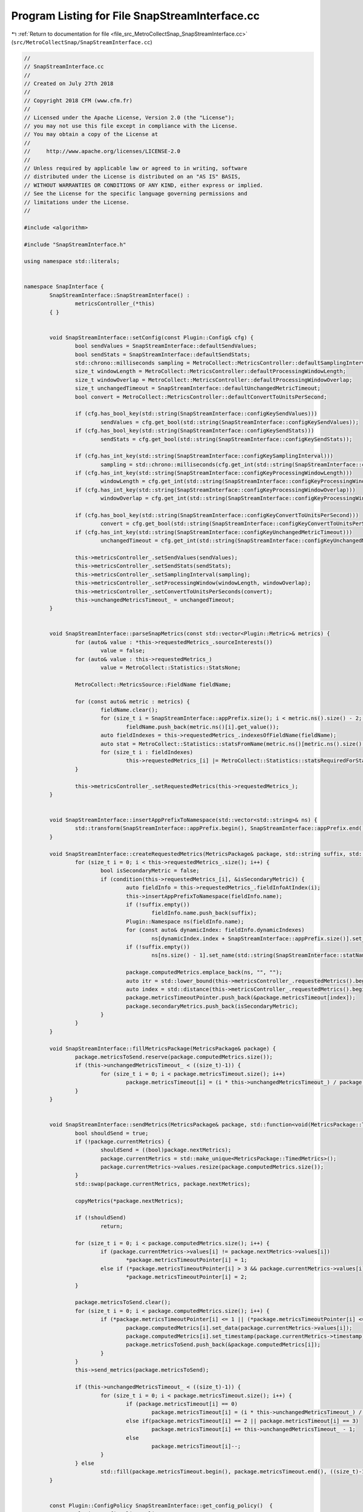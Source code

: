 
.. _program_listing_file_src_MetroCollectSnap_SnapStreamInterface.cc:

Program Listing for File SnapStreamInterface.cc
===============================================

|exhale_lsh| :ref:`Return to documentation for file <file_src_MetroCollectSnap_SnapStreamInterface.cc>` (``src/MetroCollectSnap/SnapStreamInterface.cc``)

.. |exhale_lsh| unicode:: U+021B0 .. UPWARDS ARROW WITH TIP LEFTWARDS

.. code-block:: none

   //
   // SnapStreamInterface.cc
   //
   // Created on July 27th 2018
   //
   // Copyright 2018 CFM (www.cfm.fr)
   //
   // Licensed under the Apache License, Version 2.0 (the "License");
   // you may not use this file except in compliance with the License.
   // You may obtain a copy of the License at
   //
   //     http://www.apache.org/licenses/LICENSE-2.0
   //
   // Unless required by applicable law or agreed to in writing, software
   // distributed under the License is distributed on an "AS IS" BASIS,
   // WITHOUT WARRANTIES OR CONDITIONS OF ANY KIND, either express or implied.
   // See the License for the specific language governing permissions and
   // limitations under the License.
   //
   
   #include <algorithm>
   
   #include "SnapStreamInterface.h"
   
   using namespace std::literals;
   
   
   namespace SnapInterface {
           SnapStreamInterface::SnapStreamInterface() :
                   metricsController_(*this)
           { }
   
   
           void SnapStreamInterface::setConfig(const Plugin::Config& cfg) {
                   bool sendValues = SnapStreamInterface::defaultSendValues;
                   bool sendStats = SnapStreamInterface::defaultSendStats;
                   std::chrono::milliseconds sampling = MetroCollect::MetricsController::defaultSamplingInterval;
                   size_t windowLength = MetroCollect::MetricsController::defaultProcessingWindowLength;
                   size_t windowOverlap = MetroCollect::MetricsController::defaultProcessingWindowOverlap;
                   size_t unchangedTimeout = SnapStreamInterface::defaultUnchangedMetricTimeout;
                   bool convert = MetroCollect::MetricsController::defaultConvertToUnitsPerSecond;
   
                   if (cfg.has_bool_key(std::string(SnapStreamInterface::configKeySendValues)))
                           sendValues = cfg.get_bool(std::string(SnapStreamInterface::configKeySendValues));
                   if (cfg.has_bool_key(std::string(SnapStreamInterface::configKeySendStats)))
                           sendStats = cfg.get_bool(std::string(SnapStreamInterface::configKeySendStats));
   
                   if (cfg.has_int_key(std::string(SnapStreamInterface::configKeySamplingInterval)))
                           sampling = std::chrono::milliseconds(cfg.get_int(std::string(SnapStreamInterface::configKeySamplingInterval)));
                   if (cfg.has_int_key(std::string(SnapStreamInterface::configKeyProcessingWindowLength)))
                           windowLength = cfg.get_int(std::string(SnapStreamInterface::configKeyProcessingWindowLength));
                   if (cfg.has_int_key(std::string(SnapStreamInterface::configKeyProcessingWindowOverlap)))
                           windowOverlap = cfg.get_int(std::string(SnapStreamInterface::configKeyProcessingWindowOverlap));
   
                   if (cfg.has_bool_key(std::string(SnapStreamInterface::configKeyConvertToUnitsPerSecond)))
                           convert = cfg.get_bool(std::string(SnapStreamInterface::configKeyConvertToUnitsPerSecond));
                   if (cfg.has_int_key(std::string(SnapStreamInterface::configKeyUnchangedMetricTimeout)))
                           unchangedTimeout = cfg.get_int(std::string(SnapStreamInterface::configKeyUnchangedMetricTimeout));
   
                   this->metricsController_.setSendValues(sendValues);
                   this->metricsController_.setSendStats(sendStats);
                   this->metricsController_.setSamplingInterval(sampling);
                   this->metricsController_.setProcessingWindow(windowLength, windowOverlap);
                   this->metricsController_.setConvertToUnitsPerSeconds(convert);
                   this->unchangedMetricsTimeout_ = unchangedTimeout;
           }
   
   
           void SnapStreamInterface::parseSnapMetrics(const std::vector<Plugin::Metric>& metrics) {
                   for (auto& value : *this->requestedMetrics_.sourceInterests())
                           value = false;
                   for (auto& value : this->requestedMetrics_)
                           value = MetroCollect::Statistics::StatsNone;
   
                   MetroCollect::MetricsSource::FieldName fieldName;
   
                   for (const auto& metric : metrics) {
                           fieldName.clear();
                           for (size_t i = SnapStreamInterface::appPrefix.size(); i < metric.ns().size() - 2; i++)
                                   fieldName.push_back(metric.ns()[i].get_value());
                           auto fieldIndexes = this->requestedMetrics_.indexesOfFieldName(fieldName);
                           auto stat = MetroCollect::Statistics::statsFromName(metric.ns()[metric.ns().size() - 2].get_value());
                           for (size_t i : fieldIndexes)
                                   this->requestedMetrics_[i] |= MetroCollect::Statistics::statsRequiredForStat(stat);
                   }
   
                   this->metricsController_.setRequestedMetrics(this->requestedMetrics_);
           }
   
   
           void SnapStreamInterface::insertAppPrefixToNamespace(std::vector<std::string>& ns) {
                   std::transform(SnapStreamInterface::appPrefix.begin(), SnapStreamInterface::appPrefix.end(), std::inserter(ns, ns.begin()), [&](auto s) { return std::string(s); });
           }
   
           void SnapStreamInterface::createRequestedMetrics(MetricsPackage& package, std::string suffix, std::function<bool(MetroCollect::Statistics::Stats, bool*)> condition) {
                   for (size_t i = 0; i < this->requestedMetrics_.size(); i++) {
                           bool isSecondaryMetric = false;
                           if (condition(this->requestedMetrics_[i], &isSecondaryMetric)) {
                                   auto fieldInfo = this->requestedMetrics_.fieldInfoAtIndex(i);
                                   this->insertAppPrefixToNamespace(fieldInfo.name);
                                   if (!suffix.empty())
                                           fieldInfo.name.push_back(suffix);
                                   Plugin::Namespace ns(fieldInfo.name);
                                   for (const auto& dynamicIndex: fieldInfo.dynamicIndexes)
                                           ns[dynamicIndex.index + SnapStreamInterface::appPrefix.size()].set_name(dynamicIndex.description);
                                   if (!suffix.empty())
                                           ns[ns.size() - 1].set_name(std::string(SnapStreamInterface::statNamespaceDescription));
   
                                   package.computedMetrics.emplace_back(ns, "", "");
                                   auto itr = std::lower_bound(this->metricsController_.requestedMetrics().begin(), this->metricsController_.requestedMetrics().end(), i);
                                   auto index = std::distance(this->metricsController_.requestedMetrics().begin(), itr);
                                   package.metricsTimeoutPointer.push_back(&package.metricsTimeout[index]);
                                   package.secondaryMetrics.push_back(isSecondaryMetric);
                           }
                   }
           }
   
           void SnapStreamInterface::fillMetricsPackage(MetricsPackage& package) {
                   package.metricsToSend.reserve(package.computedMetrics.size());
                   if (this->unchangedMetricsTimeout_ < ((size_t)-1)) {
                           for (size_t i = 0; i < package.metricsTimeout.size(); i++)
                                   package.metricsTimeout[i] = (i * this->unchangedMetricsTimeout_) / package.metricsTimeout.size() + 1;
                   }
           }
   
   
           void SnapStreamInterface::sendMetrics(MetricsPackage& package, std::function<void(MetricsPackage::TimedMetrics&)> copyMetrics) {
                   bool shouldSend = true;
                   if (!package.currentMetrics) {
                           shouldSend = ((bool)package.nextMetrics);
                           package.currentMetrics = std::make_unique<MetricsPackage::TimedMetrics>();
                           package.currentMetrics->values.resize(package.computedMetrics.size());
                   }
                   std::swap(package.currentMetrics, package.nextMetrics);
   
                   copyMetrics(*package.nextMetrics);
   
                   if (!shouldSend)
                           return;
   
                   for (size_t i = 0; i < package.computedMetrics.size(); i++) {
                           if (package.currentMetrics->values[i] != package.nextMetrics->values[i])
                                   *package.metricsTimeoutPointer[i] = 1;
                           else if (*package.metricsTimeoutPointer[i] > 3 && package.currentMetrics->values[i] != 0)
                                   *package.metricsTimeoutPointer[i] = 2;
                   }
   
                   package.metricsToSend.clear();
                   for (size_t i = 0; i < package.computedMetrics.size(); i++) {
                           if (*package.metricsTimeoutPointer[i] <= 1 || (*package.metricsTimeoutPointer[i] <= 3 && !package.secondaryMetrics[i])) {
                                   package.computedMetrics[i].set_data(package.currentMetrics->values[i]);
                                   package.computedMetrics[i].set_timestamp(package.currentMetrics->timestamp);
                                   package.metricsToSend.push_back(&package.computedMetrics[i]);
                           }
                   }
                   this->send_metrics(package.metricsToSend);
   
                   if (this->unchangedMetricsTimeout_ < ((size_t)-1)) {
                           for (size_t i = 0; i < package.metricsTimeout.size(); i++) {
                                   if (package.metricsTimeout[i] == 0)
                                           package.metricsTimeout[i] = (i * this->unchangedMetricsTimeout_) / package.metricsTimeout.size() + 3;
                                   else if(package.metricsTimeout[i] == 2 || package.metricsTimeout[i] == 3)
                                           package.metricsTimeout[i] += this->unchangedMetricsTimeout_ - 1;
                                   else
                                           package.metricsTimeout[i]--;
                           }
                   } else
                           std::fill(package.metricsTimeout.begin(), package.metricsTimeout.end(), ((size_t)-1));
           }
   
   
           const Plugin::ConfigPolicy SnapStreamInterface::get_config_policy()  {
                   Plugin::ConfigPolicy policy;
                   std::vector<std::string> ns;
                   std::vector<std::string> baseNamespace;
                   this->insertAppPrefixToNamespace(baseNamespace);
                   for (size_t i = 0; i < SnapStreamInterface::configKeysInt.size(); i++) {
                           ns = baseNamespace;
                           ns.emplace_back(SnapStreamInterface::configKeysInt[i]);
                           policy.add_rule(ns, Plugin::IntRule{std::string(SnapStreamInterface::configKeysInt[i]), {SnapStreamInterface::configValuesInt[i], false}});
                   }
                   for (size_t i = 0; i < SnapStreamInterface::configKeysBool.size(); i++) {
                           ns = baseNamespace;
                           ns.emplace_back(SnapStreamInterface::configKeysBool[i]);
                           policy.add_rule(ns, Plugin::BoolRule{std::string(SnapStreamInterface::configKeysBool[i]), {SnapStreamInterface::configValuesBool[i], false}});
                   }
                   return policy;
           }
   
           std::vector<Plugin::Metric> SnapStreamInterface::get_metric_types(Plugin::Config cfg)  {
                   std::vector<Plugin::Metric> metrics;
                   this->setConfig(cfg);
   
                   auto fieldsInfo = this->requestedMetrics_.allFieldsInfo();
                   for (auto& fieldInfo : fieldsInfo) {
                           this->insertAppPrefixToNamespace(fieldInfo.name);
                           Plugin::Namespace ns{fieldInfo.name};
                           for (const auto& dynamicIndex: fieldInfo.dynamicIndexes)
                                   ns[dynamicIndex.index + SnapStreamInterface::appPrefix.size()].set_name(dynamicIndex.description);
                           ns.add_dynamic_element(std::string(SnapStreamInterface::statNamespaceDescription));
                           ns.add_static_element(std::string(SnapStreamInterface::statNamespaceLastComponent));
                           metrics.emplace_back(ns, fieldInfo.unit, fieldInfo.description);
                   }
   
                   return metrics;
           }
   
           void SnapStreamInterface::stream_metrics()  {
                   if (this->valuesPackage_.computedMetrics.size() == 0 && this->statsPackage_.computedMetrics.size() == 0)
                           return;
   
                   this->metricsController_.collectMetrics();
           }
   
           void SnapStreamInterface::get_metrics_in(std::vector<Plugin::Metric> &metsIn)  {
                   if (metsIn.size() == 0)
                           return;
   
                   this->setConfig(metsIn.front().get_config());
   
                   this->parseSnapMetrics(metsIn);
   
                   if (this->metricsController_.sendValues()) {
                           this->valuesPackage_.clear(this->metricsController_.requestedMetrics().size());
                           this->createRequestedMetrics(this->valuesPackage_, std::string(SnapStreamInterface::statNamespaceLastComponent), [&](MetroCollect::Statistics::Stats value, bool* isSecondaryMetric) {
                                   *isSecondaryMetric = false;
                                   return value != 0;
                           });
                           this->fillMetricsPackage(this->valuesPackage_);
                   }
   
                   if (this->metricsController_.sendStats()) {
                           this->statsPackage_.clear(this->metricsController_.requestedMetrics().size());
                           for (size_t statIndex = 0; statIndex < MetroCollect::Statistics::count; statIndex++) {
                                   this->createRequestedMetrics(this->statsPackage_, std::string(MetroCollect::Statistics::names[statIndex]), [&](MetroCollect::Statistics::Stats value, bool* isSecondaryMetric) {
                                           *isSecondaryMetric = (MetroCollect::Statistics::allStats[statIndex] != MetroCollect::Statistics::StatsAverage);
                                           return value & MetroCollect::Statistics::allStats[statIndex];
                                   });
                           }
                           this->fillMetricsPackage(this->statsPackage_);
                   }
           }
   
   
           void SnapStreamInterface::metricsContollerCollectedMetricsValues(const MetroCollect::MetricsController& , const MetroCollect::MetricsDiffArray& metricsDiff, const MetroCollect::MetricsDataArray& , const MetroCollect::MetricsDataArray& ) {
                   this->sendMetrics(this->valuesPackage_, [&](MetricsPackage::TimedMetrics& array) {
                           size_t index = 0;
                           array.timestamp = metricsDiff.endTime();
                           for (size_t metricIndex : this->metricsController_.requestedMetrics()) {
                                   array.values[index] = metricsDiff[metricIndex];
                                   index++;
                           }
                   });
           }
   
           void SnapStreamInterface::metricsContollerCollectedMetricsStats(const MetroCollect::MetricsController& , const MetroCollect::MetricsController::MetricsStats& metricsStats) {
                   this->sendMetrics(this->statsPackage_, [&](MetricsPackage::TimedMetrics& array) {
                           size_t index = 0;
                           array.timestamp = metricsStats.min.endTime();
                           metricsStats.forEach([&](const auto& statsMetrics, MetroCollect::Statistics::Stats ) {
                                   for (const auto& val : statsMetrics.indexedValues()) {
                                           array.values[index] = val.value;
                                           index++;
                                   }
                           });
                   });
           }
   
           bool SnapStreamInterface::metricsContollerShouldStopCollectingMetrics(const MetroCollect::MetricsController& ) {
                   return this->context_cancelled();
           }
   }
   
   
   int main(int argc, char* argv[]) {
       Plugin::Meta meta(Plugin::Type::StreamCollector, std::string(SnapInterface::SnapStreamInterface::appName), SnapInterface::SnapStreamInterface::appVersion, Plugin::RpcType::GRPCStream);
           meta.concurrency_count = 1;
           meta.exclusive = false;
           meta.strategy = Plugin::Strategy::Sticky;
           meta.cache_ttl = 1ms;
       SnapInterface::SnapStreamInterface plugin;
           Plugin::start_stream_collector(argc, argv, &plugin, meta);
           return 0;
   }
